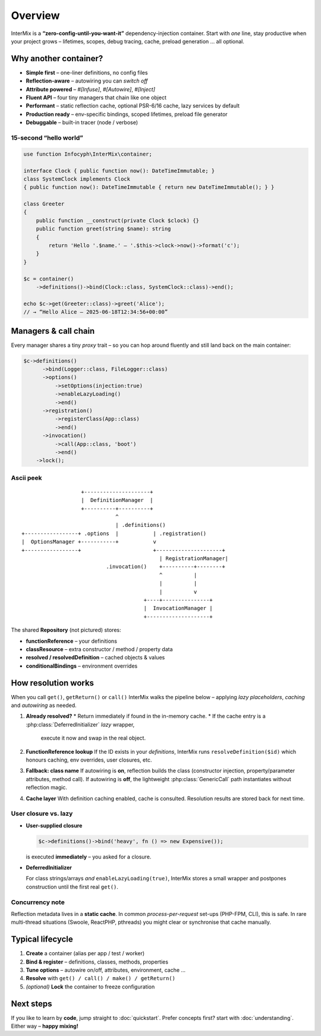 .. _di.overview:

========
Overview
========

InterMix is a **“zero-config-until-you-want-it”** dependency-injection container.
Start with *one* line, stay productive when your project grows – lifetimes,
scopes, debug tracing, cache, preload generation … all optional.

Why another container?
----------------------

* **Simple first** – one-liner definitions, no config files
* **Reflection-aware** – autowiring you can *switch off*
* **Attribute powered** – `#[Infuse]`, `#[Autowire]`, `#[Inject]`
* **Fluent API** – four tiny managers that chain like one object
* **Performant** – static reflection cache, optional PSR-6/16 cache,
  lazy services by default
* **Production ready** – env-specific bindings, scoped lifetimes,
  preload file generator
* **Debuggable** – built-in tracer (node / verbose)

15-second “hello world”
~~~~~~~~~~~~~~~~~~~~~~~

.. code-block:: php

   use function Infocyph\InterMix\container;

   interface Clock { public function now(): DateTimeImmutable; }
   class SystemClock implements Clock
   { public function now(): DateTimeImmutable { return new DateTimeImmutable(); } }

   class Greeter
   {
       public function __construct(private Clock $clock) {}
       public function greet(string $name): string
       {
           return 'Hello '.$name.' — '.$this->clock->now()->format('c');
       }
   }

   $c = container()
       ->definitions()->bind(Clock::class, SystemClock::class)->end();

   echo $c->get(Greeter::class)->greet('Alice');
   // → “Hello Alice — 2025-06-18T12:34:56+00:00”

Managers & call chain
---------------------

Every manager shares a tiny *proxy* trait – so you can hop around fluently and
still land back on the main container:

.. code-block:: php

   $c->definitions()
         ->bind(Logger::class, FileLogger::class)
         ->options()
             ->setOptions(injection:true)
             ->enableLazyLoading()
             ->end()
         ->registration()
             ->registerClass(App::class)
             ->end()
         ->invocation()
             ->call(App::class, 'boot')
             ->end()
       ->lock();

Ascii peek
~~~~~~~~~~

::

                       +---------------------+
                       |  DefinitionManager  |
                       +----------+----------+
                                  ^
                                  | .definitions()
    +-----------------+ .options  |           | .registration()
    |  OptionsManager +-----------+           v
    +-----------------+                       +---------------------+
                                                | RegistrationManager|
                               .invocation()    +----------+--------+
                                                ^          |
                                                |          |
                                                |          v
                                           +----+---------------+
                                           |  InvocationManager |
                                           +--------------------+

The shared **Repository** (not pictured) stores:

* **functionReference** – your definitions
* **classResource** – extra constructor / method / property data
* **resolved / resolvedDefinition** – cached objects & values
* **conditionalBindings** – environment overrides

How resolution works
--------------------

When you call ``get()``, ``getReturn()`` or ``call()`` InterMix walks the
pipeline below – applying *lazy placeholders*, *caching* and *autowiring* as
needed.

#. **Already resolved?**
   * Return immediately if found in the in-memory cache.
   * If the cache entry is a :php:class:`DeferredInitializer` *lazy* wrapper,
     execute it now and swap in the real object.

#. **FunctionReference lookup**
   If the ID exists in your *definitions*, InterMix runs
   ``resolveDefinition($id)`` which
   honours caching, env overrides, user closures, etc.

#. **Fallback: class name**
   If autowiring is **on**, reflection builds the class (constructor injection,
   property/parameter attributes, method call).
   If autowiring is **off**, the lightweight
   :php:class:`GenericCall` path instantiates without reflection magic.

#. **Cache layer**
   With definition caching enabled, cache is consulted. Resolution
   results are stored back for next time.

User closure vs. lazy
~~~~~~~~~~~~~~~~~~~~~

* **User-supplied closure**

  .. code-block:: php

     $c->definitions()->bind('heavy', fn () => new Expensive());

  is executed **immediately** – you asked for a closure.

* **DeferredInitializer**

  For class strings/arrays *and* ``enableLazyLoading(true)``, InterMix stores a
  small wrapper and postpones construction until the first real ``get()``.

Concurrency note
~~~~~~~~~~~~~~~~

Reflection metadata lives in a **static cache**. In common *process-per-request*
set-ups (PHP-FPM, CLI), this is safe.
In rare multi-thread situations (Swoole, ReactPHP, pthreads) you might clear or
synchronise that cache manually.

Typical lifecycle
-----------------

1. **Create** a container (alias per app / test / worker)
2. **Bind & register** – definitions, classes, methods, properties
3. **Tune options** – autowire on/off, attributes, environment, cache …
4. **Resolve** with ``get() / call() / make() / getReturn()``
5. *(optional)* **Lock** the container to freeze configuration

Next steps
----------

If you like to learn by **code**, jump straight to :doc:`quickstart`.
Prefer concepts first? start with :doc:`understanding`.
Either way – **happy mixing!**
